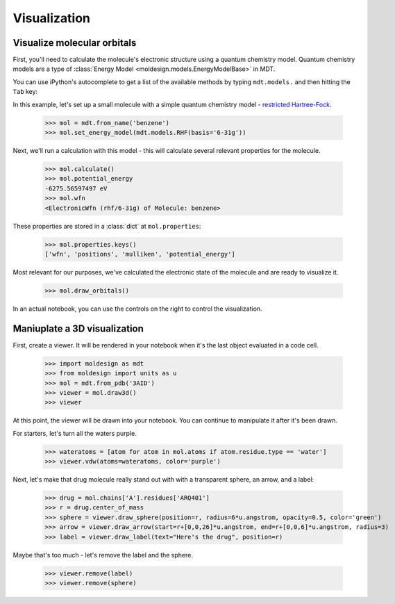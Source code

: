 Visualization
=============



Visualize molecular orbitals
----------------------------
First, you'll need to calculate the molecule's electronic structure using a quantum chemistry
model. Quantum chemistry models are a type of
:class:`Energy Model <moldesign.models.EnergyModelBase>` in MDT.

You can use iPython's autocomplete to get a list of the available methods by typing
``mdt.models.`` and then hitting the ``Tab`` key:

.. image:: img/howdoi_method_autocomplete.png

In this example, let's set up a small molecule with a simple quantum chemistry model -
`restricted Hartree-Fock. <https://en.wikipedia.org/wiki/Hartree-Fock_method>`_

   >>> mol = mdt.from_name('benzene')
   >>> mol.set_energy_model(mdt.models.RHF(basis='6-31g'))


Next, we'll run a calculation with this model - this will calculate several relevant properties for
the molecule.

   >>> mol.calculate()
   >>> mol.potential_energy
   -6275.56597497 eV
   >>> mol.wfn
   <ElectronicWfn (rhf/6-31g) of Molecule: benzene>

These properties are stored in a :class:`dict` at ``mol.properties``:

   >>> mol.properties.keys()
   ['wfn', 'positions', 'mulliken', 'potential_energy']

Most relevant for our purposes, we've calculated the electronic state of the molecule and are
ready to visualize it.

   >>> mol.draw_orbitals()

   .. image:: img/howdoi_orbs.png

In an actual notebook, you can use the controls on the right to control the visualization.



Maniuplate a 3D visualization
-----------------------------
First, create a viewer. It will be rendered in your notebook when it's the last object evaluated in a code cell.

   >>> import moldesign as mdt
   >>> from moldesign import units as u
   >>> mol = mdt.from_pdb('3AID')
   >>> viewer = mol.draw3d()
   >>> viewer

.. image:: img/howdoi_view1.png

At this point, the viewer will be drawn into your notebook. You can continue to manipulate it after it's been drawn.

For starters, let's turn all the waters purple.

   >>> wateratoms = [atom for atom in mol.atoms if atom.residue.type == 'water']
   >>> viewer.vdw(atoms=wateratoms, color='purple')

.. image:: img/howdoi_purplewater.png

Next, let's make that drug molecule really stand out with with a transparent sphere, an arrow,
and a label:

   >>> drug = mol.chains['A'].residues['ARQ401']
   >>> r = drug.center_of_mass
   >>> sphere = viewer.draw_sphere(position=r, radius=6*u.angstrom, opacity=0.5, color='green')
   >>> arrow = viewer.draw_arrow(start=r+[0,0,26]*u.angstrom, end=r+[0,0,6]*u.angstrom, radius=3)
   >>> label = viewer.draw_label(text="Here's the drug", position=r)

.. image:: img/howdoi_annotated.png

Maybe that's too much - let's remove the label and the sphere.

   >>> viewer.remove(label)
   >>> viewer.remove(sphere)

.. image:: img/howdoi_subtle.png

